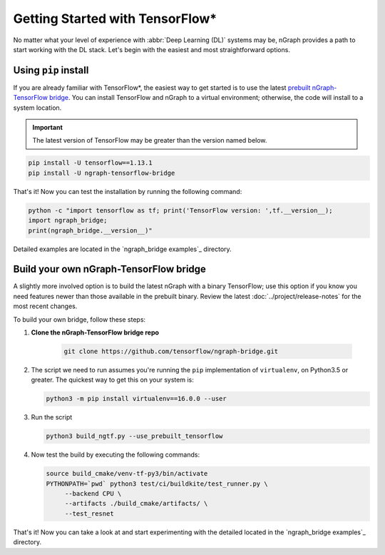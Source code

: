 .. frameworks/tensorflow_connect.rst:

Getting Started with TensorFlow\*
=================================


No matter what your level of experience with :abbr:`Deep Learning (DL)` systems 
may be, nGraph provides a path to start working with the DL stack. Let's begin 
with the easiest and most straightforward options.

Using ``pip`` install
----------------------

If you are already familiar with TensorFlow\*, the easiest way to get started 
is to use the latest `prebuilt nGraph-TensorFlow bridge`_. You can install 
TensorFlow and nGraph to a virtual environment; otherwise, the code will install 
to a system location.

.. important:: The latest version of TensorFlow may be greater than the version 
   named below.

.. code-block:: console
   
   pip install -U tensorflow==1.13.1
   pip install -U ngraph-tensorflow-bridge

That's it!  Now you can test the installation by running the following command:

.. code-block:: python

   python -c "import tensorflow as tf; print('TensorFlow version: ',tf.__version__);
   import ngraph_bridge; 
   print(ngraph_bridge.__version__)"

Detailed examples are located in the `ngraph_bridge examples`_ directory. 


Build your own nGraph-TensorFlow bridge 
---------------------------------------

A slightly more involved option is to build the latest nGraph with a binary 
TensorFlow; use this option if you know you need features newer than those 
available in the prebuilt binary. Review the latest :doc:`../project/release-notes` 
for the most recent changes. 

To build your own bridge, follow these steps:

#. **Clone the nGraph-TensorFlow bridge repo**

    .. code-block:: console

       git clone https://github.com/tensorflow/ngraph-bridge.git

#. The script we need to run assumes you're running the ``pip`` implementation 
   of ``virtualenv``, on Python3.5 or greater.  The quickest way to get this on 
   your system is:

   .. code-block:: console

       python3 -m pip install virtualenv==16.0.0 --user


#. Run the script 

   .. code-block:: console

      python3 build_ngtf.py --use_prebuilt_tensorflow

#. Now test the build by executing the following commands:

   .. code-block:: console

       source build_cmake/venv-tf-py3/bin/activate
       PYTHONPATH=`pwd` python3 test/ci/buildkite/test_runner.py \
            --backend CPU \
            --artifacts ./build_cmake/artifacts/ \
            --test_resnet

That's it! Now you can take a look at and start experimenting with the detailed 
located in the `ngraph_bridge examples`_ directory. 

.. _prebuilt nGraph-TensorFlow bridge: https://github.com/tensorflow/ngraph-bridge#option-1-use-a-pre-built-ngraph-tensorflow-bridge
.. _Option 2: https://github.com/tensorflow/ngraph-bridge#option-2-build-ngraph-bridge-with-binary-tensorflow-installation
.. _`ngraph_bridge examples: https://github.com/tensorflow/ngraph-bridge/blob/master/examples/README.md
